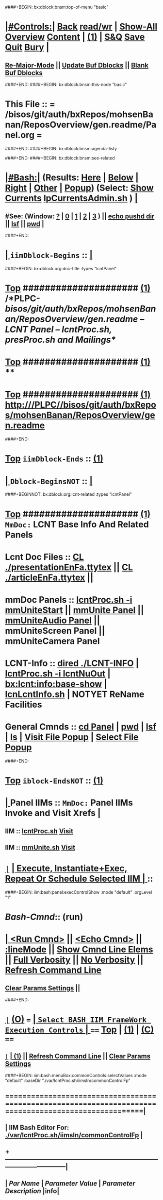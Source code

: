 ####+BEGIN: bx:dblock:bnsm:top-of-menu "basic"
*  [[elisp:(org-cycle)][|#Controls:|]]  [[elisp:(blee:bnsm:menu-back)][Back]] [[elisp:(toggle-read-only)][read/wr]] | [[elisp:(show-all)][Show-All]]  [[elisp:(org-shifttab)][Overview]]  [[elisp:(progn (org-shifttab) (org-content))][Content]] | [[elisp:(delete-other-windows)][(1)]] | [[elisp:(progn (save-buffer) (kill-buffer))][S&Q]]  [[elisp:(save-buffer)][Save]]  [[elisp:(kill-buffer)][Quit]]  [[elisp:(bury-buffer)][Bury]]  [[elisp:(org-cycle)][| ]]
**  [[elisp:(blee:buf:re-major-mode)][Re-Major-Mode]] ||  [[elisp:(org-dblock-update-buffer-bx)][Update Buf Dblocks]] || [[elisp:(org-dblock-bx-blank-buffer)][Blank Buf Dblocks]]
####+END:
####+BEGIN: bx:dblock:bnsm:this-node "basic"
*  This File :: *= /bisos/git/auth/bxRepos/mohsenBanan/ReposOverview/gen.readme/Panel.org =*
####+END:
####+BEGIN: bx:dblock:bnsm:agenda-listy

####+END:
####+BEGIN: bx:dblock:bnsm:see-related
*  [[elisp:(org-cycle)][|#Bash:|]] (Results: [[elisp:(blee:bnsm:results-here)][Here]] | [[elisp:(blee:bnsm:results-split-below)][Below]] | [[elisp:(blee:bnsm:results-split-right)][Right]] | [[elisp:(blee:bnsm:results-other)][Other]] | [[elisp:(blee:bnsm:results-popup)][Popup]]) (Select:  [[elisp:(lsip-local-run-command "lpCurrentsAdmin.sh -i currentsGetThenShow")][Show Currents]]  [[elisp:(lsip-local-run-command "lpCurrentsAdmin.sh")][lpCurrentsAdmin.sh]] ) [[elisp:(org-cycle)][| ]]
**  #See:  (Window: [[elisp:(blee:bnsm:results-window-show)][?]] | [[elisp:(blee:bnsm:results-window-set 0)][0]] | [[elisp:(blee:bnsm:results-window-set 1)][1]] | [[elisp:(blee:bnsm:results-window-set 2)][2]] | [[elisp:(blee:bnsm:results-window-set 3)][3]] ) || [[elisp:(lsip-local-run-command-here "echo pushd dest")][echo pushd dir]] || [[elisp:(lsip-local-run-command-here "lsf")][lsf]] || [[elisp:(lsip-local-run-command-here "pwd")][pwd]] |
####+END:
*  [[elisp:(org-cycle)][| ]]  =iimDblock-Begins= ::  [[elisp:(org-cycle)][| ]]
####+BEGIN: bx:dblock:org:doc-title :types "lcntPanel"
*  [[elisp:(beginning-of-buffer)][Top]] #####################  [[elisp:(delete-other-windows)][(1)]]                /*PLPC-/bisos/git/auth/bxRepos/mohsenBanan/ReposOverview/gen.readme -- LCNT Panel -- lcntProc.sh, presProc.sh and Mailings*/
*  [[elisp:(beginning-of-buffer)][Top]] #####################  [[elisp:(delete-other-windows)][(1)]]                 **
*  [[elisp:(beginning-of-buffer)][Top]] #####################  [[elisp:(delete-other-windows)][(1)]]                 http:///PLPC//bisos/git/auth/bxRepos/mohsenBanan/ReposOverview/gen.readme
####+END:
*  [[elisp:(beginning-of-buffer)][Top]] =iimDblock-Ends=   ::  [[elisp:(delete-other-windows)][(1)]] 
*  [[elisp:(org-cycle)][| ]]  =Dblock-BeginsNOT= ::  [[elisp:(org-cycle)][| ]]
####+BEGINNOT: bx:dblock:org:lcnt-related :types "lcntPanel"
*  [[elisp:(beginning-of-buffer)][Top]] #####################  [[elisp:(delete-other-windows)][(1)]]      =MmDoc:= *LCNT Base Info And Related Panels*
*      Lcnt Doc Files     ::  [[elisp:(blee:visit-as-content-list "presentationEnFa.ttytex")][CL ./presentationEnFa.ttytex]] || [[elisp:(blee:visit-as-content-list "articleEnFa.ttytex")][CL ./articleEnFa.ttytex]] || 
*      mmDoc Panels       ::  [[elisp:(lsip-local-run-command-here "lcntProc.sh -v -n showRun -i mmUniteStart")][lcntProc.sh -i mmUniteStart]] ||  [[elisp:(find-file "./MmUnitePanel.org")][mmUnite Panel]] ||  [[elisp:(find-file "./audio/Panel.org")][mmUniteAudio Panel]] || mmUniteScreen Panel || mmUniteCamera Panel		    	
*      LCNT-Info          ::  [[elisp:(dired "./LCNT-INFO")][dired ./LCNT-INFO]] | [[elisp:(lsip-local-run-command-here "lcntProc.sh -i lcntNuOut")][lcntProc.sh -i lcntNuOut]] | [[elisp:(bx:lcnt:info:base-show)][bx:lcnt:info:base-show]] | [[elisp:(lsip-local-run-command-here "lcnLcntInfo.sh")][lcnLcntInfo.sh]] | NOTYET ReName Facilities
*      General Cmnds      ::  [[elisp:(lsip-local-run-command-here "")][cd Panel]] | [[elisp:(lsip-local-run-command-here "pwd")][pwd]] | [[elisp:(lsip-local-run-command-here "lsf")][lsf]] | [[elisp:(lsip-local-run-command-here "ls")][ls]] | [[elisp:(blee:visitFilesPopupMenu)][Visit File Popup]] | [[elisp:(blee:selectFilesPopupMenu)][Select File Popup]]		    
####+END:
*  [[elisp:(beginning-of-buffer)][Top]] =iblock-EndsNOT=   ::  [[elisp:(delete-other-windows)][(1)]] 
*  [[elisp:(org-cycle)][| ]]  Panel IIMs         ::           =MmDoc:= *Panel IIMs Invoke and Visit Xrefs*      <<Xref->>  [[elisp:(org-cycle)][| ]]
**      IIM               ::   [[elisp:(lsip-local-run-command-here "lcntProc.sh")][lcntProc.sh]]                       [[elisp:(lsip-local-run-command-here "lcntProc.sh -i visit")][Visit]]
**      IIM               ::   [[elisp:(lsip-local-run-command-here "mmUnite.sh")][mmUnite.sh]]                        [[elisp:(lsip-local-run-command-here "mmUnite.sh -i visit")][Visit]]
* 
*  [[elisp:(org-show-subtree)][=|=]]                 [[elisp:(org-cycle)][| *Execute, Instantiate+Exec, Repeat Or Schedule Selected IIM*  | ]] ::
####+BEGIN: iim:bash:panel:execControlShow :mode "default" :orgLevel "1"
*  /Bash-Cmnd/:: (run)      
* [[elisp:(org-cycle)][| ]]  [[elisp:(iim:bash:cmnd:lineExec)][<Run Cmnd>]] || [[elisp:(iim:bash:cmnd:lineExec :wrapper "echo")][<Echo Cmnd>]] || [[elisp:(progn (fp:node:popupMenu:iimBash:trigger "/lcnt/lgpc/examples/permanent/bxde/en+fa/pres+art/basic/var/lcntProc.sh/iimsIn/lineModeFp/mode" 'iim:bash:cmnd:lineMode/choice/bufLoc) (org-overview))][:lineMode]] || [[elisp:(iim:bash:cmnd:lineElemsShow)][Show Cmnd Line Elems]] || [[elisp:(iim:bash:cmnd:lineStrAndStore :verbosity "-v" :callTracking "-n showRun")][Full Verbosity]] || [[elisp:(iim:bash:cmnd:lineStrAndStore :verbosity "" :callTracking "")][No Verbosity]] || [[elisp:(blee:menuBox:cmndLineResultsRefresh)][Refresh Command Line]] 
**   [[elisp:(blee:menuBox:paramsPropListClear)][Clear Params Settings]] || 
####+END:    
* 
*  [[elisp:(org-show-subtree)][=|=]]  [[elisp:(org-shifttab)][(O)]] /===/      [[elisp:(org-cycle)][| =Select BASH IIM FrameWork Execution Controls= | ]]    /====/ [[elisp:(beginning-of-buffer)][Top]] | [[elisp:(delete-other-windows)][(1)]] | [[elisp:(progn (org-shifttab) (org-content))][(C)]] /====/
** 
**  [[elisp:(org-show-subtree)][=|=]]  [[elisp:(org-cycle)][| ]]  [[elisp:(delete-other-windows)][(1)]] || [[elisp:(blee:menu-box:cmndLineResultsRefresh)][Refresh Command Line]] || [[elisp:(blee:menu-box:paramsPropListClear)][Clear Params Settings]] 
####+BEGIN: iim:bash:menuBox:commonControls:selectValues  :mode "default" :baseDir "./var/lcntProc.sh/iimsIn/commonControlFp"

**  ======================================================================================================|
**  |                   *IIM Bash Editor For: [[file:./var/lcntProc.sh/iimsIn/commonControlFp][./var/lcntProc.sh/iimsIn/commonControlFp]]*                   |
**  +-----------------------------------------------------------------------------------------------------|
**  |  /Par Name/        |    /Parameter Value/      |          /Parameter Description/              |info|
**  +-----------------------------------------------------------------------------------------------------|
**  | [[elisp:(fp:node:menuBox:popupMenu:iimBash:trigger "./var/lcntProc.sh/iimsIn/commonControlFp/wrapper" 'iim:bash:cmnd:commonControl/dict/bufLoc)][:wrapper]]          *|                           |*                                              |[[info]]|
**  +-----------------------------------------------------------------------------------------------------|
**  | [[elisp:(fp:node:menuBox:popupMenu:iimBash:trigger "./var/lcntProc.sh/iimsIn/commonControlFp/iimName" 'iim:bash:cmnd:commonControl/dict/bufLoc)][:iimName]]          *|                           |*                                              |[[info]]|
**  +-----------------------------------------------------------------------------------------------------|
**  | [[elisp:(blee:menuBox:iif:popupMenu:trigger "/opt/public/osmt/bin/iimBashNull.sh" 'iim:bash:cmnd:commonControl/dict/bufLoc)][:iif]] (Common)     *| examples                  |* Interactively Invokable Function (IIF)       |[[info]]|
**  +-----------------------------------------------------------------------------------------------------|
**  | [[elisp:(blee:menuBox:iifSpecific:popupMenu:trigger "" 'iim:bash:cmnd:commonControl/dict/bufLoc)][:iif]] (Specific)   *| TBD                       |* Interactively Invokable Function (IIF)       |[[info]]|
**  +-----------------------------------------------------------------------------------------------------|
**  | [[elisp:(fp:node:menuBox:popupMenu:iimBash:trigger "./var/lcntProc.sh/iimsIn/commonControlFp/iifArgs" 'iim:bash:cmnd:commonControl/dict/bufLoc)][:iifArgs]]          *|                           |*                                              |[[info]]|
**  +-----------------------------------------------------------------------------------------------------|
**  | [[elisp:(fp:node:menuBox:popupMenu:iimBash:trigger "./var/lcntProc.sh/iimsIn/commonControlFp/verbosity" 'iim:bash:cmnd:commonControl/dict/bufLoc)][:verbosity]]        *|                           |*                                              |[[info]]|
**  +-----------------------------------------------------------------------------------------------------|
**  | [[elisp:(fp:node:menuBox:popupMenu:iimBash:trigger "./var/lcntProc.sh/iimsIn/commonControlFp/callTracking" 'iim:bash:cmnd:commonControl/dict/bufLoc)][:callTracking]]     *|                           |*                                              |[[info]]|
**  +-----------------------------------------------------------------------------------------------------|
**  | [[elisp:(fp:node:menuBox:popupMenu:iimBash:trigger "./var/lcntProc.sh/iimsIn/commonControlFp/tracing" 'iim:bash:cmnd:commonControl/dict/bufLoc)][:tracing]]          *|                           |*                                              |[[info]]|
**  +-----------------------------------------------------------------------------------------------------|
**  | [[elisp:(fp:node:menuBox:popupMenu:iimBash:trigger "./var/lcntProc.sh/iimsIn/commonControlFp/recording" 'iim:bash:cmnd:commonControl/dict/bufLoc)][:recording]]        *|                           |*                                              |[[info]]|
**  +-----------------------------------------------------------------------------------------------------|
**  | [[elisp:(fp:node:menuBox:popupMenu:iimBash:trigger "./var/lcntProc.sh/iimsIn/commonControlFp/forceMode" 'iim:bash:cmnd:commonControl/dict/bufLoc)][:forceMode]]        *|                           |*                                              |[[info]]|
**  +-----------------------------------------------------------------------------------------------------|
**  ======================================================================================================|
** 
####+END:

####+BEGIN: iim:bash:panel:execControlShow  :mode "default"
**  /Bash-Cmnd/:: (run)      
** [[elisp:(org-cycle)][| ]]  [[elisp:(iim:bash:cmnd:lineExec)][<Run Cmnd>]] || [[elisp:(iim:bash:cmnd:lineExec :wrapper "echo")][<Echo Cmnd>]] || [[elisp:(progn (fp:node:popupMenu:iimBash:trigger "/lcnt/lgpc/examples/permanent/bxde/en+fa/pres+art/basic/var/lcntProc.sh/iimsIn/lineModeFp/mode" 'iim:bash:cmnd:lineMode/choice/bufLoc) (org-overview))][:lineMode]] || [[elisp:(iim:bash:cmnd:lineElemsShow)][Show Cmnd Line Elems]] || [[elisp:(iim:bash:cmnd:lineStrAndStore :verbosity "-v" :callTracking "-n showRun")][Full Verbosity]] || [[elisp:(iim:bash:cmnd:lineStrAndStore :verbosity "" :callTracking "")][No Verbosity]] || [[elisp:(blee:menuBox:cmndLineResultsRefresh)][Refresh Command Line]] 
***   [[elisp:(blee:menuBox:paramsPropListClear)][Clear Params Settings]] || 
####+END:    
* 
####+BEGINNOT: bx:dblock:org:fp:iimBash:menuBox:selectParams :mode "default" :title "IIM=moduleName Shorter" :baseDir "./iimsIn/paramsFp"
####+BEGIN: iim:bash:menuBox:params:selectValues :mode "default" :title "IIM=moduleName Shorter" :baseDir "./var/lcntProc.sh/iimsIn/paramsFp"

####+END:    

####+BEGIN: iim:bash:panel:execControlShow :mode "default"
**  /Bash-Cmnd/:: (run)      
** [[elisp:(org-cycle)][| ]]  [[elisp:(iim:bash:cmnd:lineExec)][<Run Cmnd>]] || [[elisp:(iim:bash:cmnd:lineExec :wrapper "echo")][<Echo Cmnd>]] || [[elisp:(progn (fp:node:popupMenu:iimBash:trigger "/lcnt/lgpc/examples/permanent/bxde/en+fa/pres+art/basic/var/lcntProc.sh/iimsIn/lineModeFp/mode" 'iim:bash:cmnd:lineMode/choice/bufLoc) (org-overview))][:lineMode]] || [[elisp:(iim:bash:cmnd:lineElemsShow)][Show Cmnd Line Elems]] || [[elisp:(iim:bash:cmnd:lineStrAndStore :verbosity "-v" :callTracking "-n showRun")][Full Verbosity]] || [[elisp:(iim:bash:cmnd:lineStrAndStore :verbosity "" :callTracking "")][No Verbosity]] || [[elisp:(blee:menuBox:cmndLineResultsRefresh)][Refresh Command Line]] 
***   [[elisp:(blee:menuBox:paramsPropListClear)][Clear Params Settings]] || 
####+END:    
* 
*  [[elisp:(org-cycle)][| ]]  =iimDblock-Begins= ::  [[elisp:(org-cycle)][| ]]
####+BEGINNOT: bx:dblock:org:lcnt-building :types "lcntPanel"
*  [[elisp:(beginning-of-buffer)][Top]] #####################  [[elisp:(delete-other-windows)][(1)]]      =MmDoc:= *Cleanings, Refreshing And Preping/RePreping* 
*      Cleanings          ::  [[elisp:(iim:bash:cmnd:modedExec :iimName "lcntProc.sh" :iif "fullClean" :iifArgs "")][lcntProc.sh -i fullClean]] || [[elisp:(iim:bash:cmnd:modedExec :iimName "lcntProc.sh" :iif "fullRefresh" :iifArgs "")][lcntProc.sh -i fullRefresh]] || [[elisp:(cvs-update "." t)][Version Control]]
*      Prepings           ::  [[elisp:(iim:bash:cmnd:modedExec :iimName "lcntProc.sh" :iif "mmDocPrep" :iifArgs "")][lcntProc.sh -i mmDocPrep]] || [[elisp:(iim:bash:cmnd:modedExec :iimName "lcntProc.sh" :iif "mmUnitePrep" :iifArgs "")][lcntProc.sh -i mmUnitePrep]]
*      =====================
*  [[elisp:(beginning-of-buffer)][Top]] #####################  [[elisp:(delete-other-windows)][(1)]]      =MmDoc:= *Building And Previewing*
####+BEGIN: iim:bash:panel:execControlShow :mode "default" :orgLevel "1"
*  /Bash-Cmnd/:: (run)      
* [[elisp:(org-cycle)][| ]]  [[elisp:(iim:bash:cmnd:lineExec)][<Run Cmnd>]] || [[elisp:(iim:bash:cmnd:lineExec :wrapper "echo")][<Echo Cmnd>]] || [[elisp:(progn (fp:node:popupMenu:iimBash:trigger "/lcnt/lgpc/examples/permanent/bxde/en+fa/pres+art/basic/var/lcntProc.sh/iimsIn/lineModeFp/mode" 'iim:bash:cmnd:lineMode/choice/bufLoc) (org-overview))][:lineMode]] || [[elisp:(iim:bash:cmnd:lineElemsShow)][Show Cmnd Line Elems]] || [[elisp:(iim:bash:cmnd:lineStrAndStore :verbosity "-v" :callTracking "-n showRun")][Full Verbosity]] || [[elisp:(iim:bash:cmnd:lineStrAndStore :verbosity "" :callTracking "")][No Verbosity]] || [[elisp:(blee:menuBox:cmndLineResultsRefresh)][Refresh Command Line]] 
**   [[elisp:(blee:menuBox:paramsPropListClear)][Clear Params Settings]] || 
####+END: 
* 
*      IIM Params Specs   ::  [[elisp:(org-shifttab)][(O)]]  [[elisp:(iim:bash:cmnd:lineSetAndShow :iimName "someIim.sh" :iif "someIif" :iifArgs "someArgs")][Cmnd Defaults]] || [[elisp:(iim:bash:cmnd:lineSetAndShow :iimName "lcntProc.sh")][iim=lcntProc.sh]] || -p extent= [[elisp:(progn (fp:node:popupMenu:iimBash:trigger "/lcnt/lgpc/examples/permanent/bxde/en+fa/pres+art/basic/var/lcntProc.sh/iimsIn/paramsFp/extent" 'iim:bash:cmnd:params/dict/bufLoc) (org-overview))][:extent]] || [[elisp:(iim:bash:cmnd:lineSetAndShow :iif "someIif2" :iifArgs "someArgs2")][-i someIif someArgs]]
* 
*      Build All          ::  [[elisp:(iim:bash:cmnd:modedExec :iimName "lcntProc.sh" :iif "fullBuild" :iifArgs "")][lcntProc.sh -i fullBuild]] || [[elisp:(iim:bash:cmnd:modedExec :iimName "lcntProc.sh" :iif "buildFullPreview" :iifArgs "")][lcntProc.sh -p extent= -i buildFullPreview]]
*      BuildPdfPreview    ::  [[elisp:(iim:bash:cmnd:modedExec :iimName "lcntProc.sh" :iif "buildPdfPreview" :iifArgs "")][lcntProc.sh -p extent= -i buildPdfPreview]]
*      BuildHtmlPreview   ::  [[elisp:(iim:bash:cmnd:modedExec :iimName "lcntProc.sh" :iif "buildHtmlPreview" :iifArgs "")][lcntProc.sh -p extent= -i buildHtmlPreview]]
*      Build Pdf          ::  [[elisp:(iim:bash:cmnd:modedExec :iimName "lcntProc.sh" :iif "buildPdfPreview" :iifArgs "presentationEnFa.ttytex")][lcntProc.sh -p extent= -i buildPdfPreview presentationEnFa.ttytex]]
*      Build Hevea Html   ::  [[elisp:(iim:bash:cmnd:modedExec :iimName "lcntProc.sh" :iif "buildHtmlPreview" :iifArgs "presentationEnFa.ttytex")][lcntProc.sh -p extent= -i buildHtmlPreview presentationEnFa.ttytex]]
*      Build Pdf          ::  [[elisp:(iim:bash:cmnd:modedExec :iimName "lcntProc.sh" :iif "buildPdfPreview" :iifArgs "presArtEnFa.ttytex")][lcntProc.sh -p extent= -i buildPdfPreview presArtEnFa.ttytex]]
*      Build Hevea Html   ::  [[elisp:(iim:bash:cmnd:modedExec :iimName "lcntProc.sh" :iif "buildHtmlPreview" :iifArgs "presArtEnFa.ttytex")][lcntProc.sh -p extent= -i buildHtmlPreview presArtEnFa.ttytex]]
*      Build Pdf          ::  [[elisp:(iim:bash:cmnd:modedExec :iimName "lcntProc.sh" :iif "buildPdfPreview" :iifArgs "articleEnFa.ttytex")][lcntProc.sh -p extent= -i buildPdfPreview articleEnFa.ttytex]]
*      Build Hevea Html   ::  [[elisp:(iim:bash:cmnd:modedExec :iimName "lcntProc.sh" :iif "buildHtmlPreview" :iifArgs "articleEnFa.ttytex")][lcntProc.sh -p extent= -i buildHtmlPreview articleEnFa.ttytex]]
*      =====================
*  [[elisp:(beginning-of-buffer)][Top]] #####################  [[elisp:(delete-other-windows)][(1)]]      =MmDoc:= *MmUnite*
*      Release            ::  [[elisp:(lsip-local-run-command-here "lcntProc.sh -v -n showRun -i mmUniteStart")][lcntProc.sh -i mmUniteStart]] || [[elisp:(find-file "./MmUnitePanel.org")][Visit ./MmUnitePanel.org]] || [[elisp:(find-file "./audio/Panel.org")][Visit ./audio/Panel.org]]
*      =====================
*  [[elisp:(beginning-of-buffer)][Top]] #####################  [[elisp:(delete-other-windows)][(1)]]      =MmDoc:= *Releasing*
*      IIM Parameters     ::  [[elisp:(setq bx:iimBash:iimParamsArgs "-p tag=date")][-p tag=date]] || [[elisp:(setq bx:iimBash:iimParamsArgs "-p tag=date")][-p tag=]] || [[elisp:(setq bx:iimBash:iimParamsArgs "-p extent=build+release")][-p extent=build+release]] || [[elisp:(setq bx:iimBash:iimParamsArgs "-p extent=build")][-p extent=build]] || [[elisp:(setq bx:iimBash:iimParamsArgs "-p extent=release")][-p extent=release]]
*      Release            ::  [[elisp:(iim:bash:cmnd:modedExec :iimName "lcntProc.sh" :iif "resultsRelease" :iifArgs "")][lcntProc.sh -i resultsRelease]] || [[elisp:(iim:bash:cmnd:modedExec :iimName "lcntProc.sh" :iif "buildResultsRelease" :iifArgs "")][lcntProc.sh -i buildResultsRelease]] ||  [[elisp:(dired "./rel")][dired ./rel]]
####+END:
*  [[elisp:(beginning-of-buffer)][Top]] =iimDblock-Ends=   ::  [[elisp:(delete-other-windows)][(1)]] 
*  [[elisp:(org-cycle)][| ]]  =iimDblock-Begins= ::  [[elisp:(org-cycle)][| ]]
####+BEGIN: bx:dblock:org:lcnt-publishing :types "lcntPanel"
*  [[elisp:(beginning-of-buffer)][Top]] #####################  [[elisp:(delete-other-windows)][(1)]]      *Publishing*

####+END:
*  [[elisp:(beginning-of-buffer)][Top]] =iimDblock-Ends=   ::  [[elisp:(delete-other-windows)][(1)]]
*  [[elisp:(org-cycle)][| ]]  =iimDblock-Begins= ::  [[elisp:(org-cycle)][| ]]
####+BEGIN: bx:dblock:org:lcnt-mailing :types "lcntPanel"
*  [[elisp:(beginning-of-buffer)][Top]] #####################  [[elisp:(delete-other-windows)][(1)]]      *Mailing*
*      Mail.Content       ::  [[elisp:(find-file "./mailing/content.mail")][Visit ./mailing/content.mail]]
*      Mail.Panel         ::  [[elisp:(find-file "./mailing/Panel.org")][Visit ./mailing/Panel.org]]
####+END:
*  [[elisp:(beginning-of-buffer)][Top]] =iimDblock-Ends=   ::  [[elisp:(delete-other-windows)][(1)]]
*  [[elisp:(beginning-of-buffer)][Top]] #####################  [[elisp:(delete-other-windows)][(1)]]      *Notes -- Status -- Development -- Evolution*
*  [[elisp:(org-cycle)][| ]]  Manifest           ::   /Files Description/    [[elisp:(lsip-local-run-command-here "ls -C -F -1 | emlStdinGen -i lsToManifestStdout")][ls -C -F -1 | emlStdinGen -i lsToManifestStdout]] [[elisp:(org-cycle)][| ]]
*  [[elisp:(org-cycle)][| ]]  Notes              ::   /Notes, Ideas, Tasks, Agenda/   [[elisp:(org-cycle)][| ]]
**  [[elisp:(org-cycle)][| ]]  Context      ::  Module Starting Points  [[elisp:(org-cycle)][| ]]
*  [[elisp:(org-cycle)][| ]]  Team               ::   /Development Team/ [[elisp:(org-cycle)][| ]]
*      =====================  

*  [[elisp:(beginning-of-buffer)][Top]] #####################  [[elisp:(delete-other-windows)][(1)]]      *Common Footer Controls*
####+BEGIN: bx:dblock:org:parameters :types "agenda"
#+STARTUP: lognotestate
#+SEQ_TODO: TODO WAITING DELEGATED | DONE DEFERRED CANCELLED
#+TAGS: @desk(d) @home(h) @work(w) @withInternet(i) @road(r) call(c) errand(e)
####+END:


####+BEGIN: bx:dblock:bnsm:end-of-menu "basic"
*  #Controls:  [[elisp:(blee:bnsm:menu-back)][Back]]  [[elisp:(toggle-read-only)][toggle-read-only]]  [[elisp:(show-all)][Show-All]]  [[elisp:(org-shifttab)][Cycle Glob Vis]]  [[elisp:(delete-other-windows)][1 Win]]  [[elisp:(save-buffer)][Save]]   [[elisp:(kill-buffer)][Quit]]
####+END:
*  [[elisp:(org-cycle)][| ]]  Local Vars  ::                  *Org-Mode And Emacs Specific Configurations*   [[elisp:(org-cycle)][| ]]
#+CATEGORY: iimPanel
#+STARTUP: overview

## Local Variables:
## eval: (setq bx:iimp:iimModeArgs "")
## eval: (bx:iimp:cmndLineSpecs :name "bxpManage.py")
## eval: (bx:iimBash:cmndLineSpecs :name "lcntProc.sh")
## eval: (setq bx:curUnit "lcntProc")
## eval: (defun org-dblock-write:bx:dblock:org:doc-title (params)  
##   (let ((bx:types (or (plist-get params :types) "")))
##     (bx:lcnt:info:base-read)
##     (insert (format "\
## *  [[elisp:(beginning-of-buffer)][Top]] #####################  [[elisp:(delete-other-windows)][(1)]]                /*%s-%s -- LCNT Panel -- lcntProc.sh, presProc.sh and Mailings*/
## *  [[elisp:(beginning-of-buffer)][Top]] #####################  [[elisp:(delete-other-windows)][(1)]]                 *%s*
## *  [[elisp:(beginning-of-buffer)][Top]] #####################  [[elisp:(delete-other-windows)][(1)]]                 %s" 
##                     (get 'bx:lcnt:info:base  'type)
##                     (get 'bx:lcnt:info:base  'lcntNu)
##                     (get 'bx:lcnt:info:base  'shortTitle)
##                     (get 'bx:lcnt:info:base  'url)
## 		    ))))
## End:
